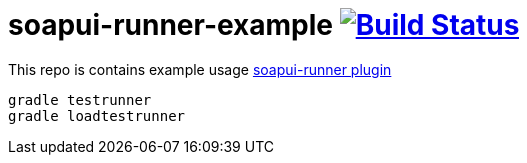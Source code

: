 = soapui-runner-example image:https://travis-ci.org/daggerok/soapui-runner-example.svg?branch=5.3.0-local["Build Status", link="https://travis-ci.org/daggerok/soapui-runner-example"]

This repo is contains example usage link:https://github.com/daggerok/soapui-runner[soapui-runner plugin]

[source,bash]
gradle testrunner
gradle loadtestrunner
